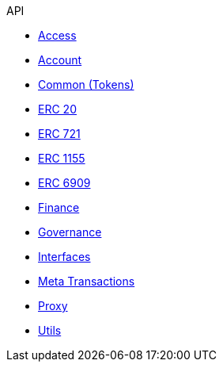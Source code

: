 .API
* xref:access.adoc[Access]
* xref:account.adoc[Account]
* xref:token/common.adoc[Common (Tokens)]
* xref:token/ERC20.adoc[ERC 20]
* xref:token/ERC721.adoc[ERC 721]
* xref:token/ERC1155.adoc[ERC 1155]
* xref:token/ERC6909.adoc[ERC 6909]
* xref:finance.adoc[Finance]
* xref:governance.adoc[Governance]
* xref:interfaces.adoc[Interfaces]
* xref:metatx.adoc[Meta Transactions]
* xref:proxy.adoc[Proxy]
* xref:utils.adoc[Utils]
